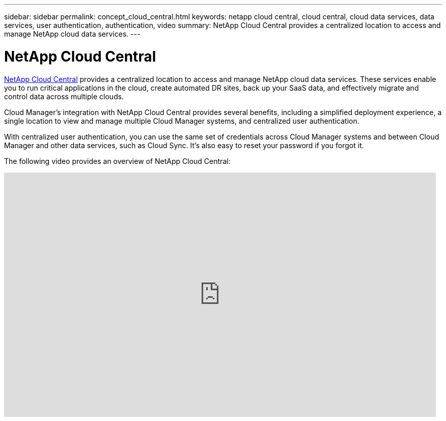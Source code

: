 ---
sidebar: sidebar
permalink: concept_cloud_central.html
keywords: netapp cloud central, cloud central, cloud data services, data services, user authentication, authentication, video
summary: NetApp Cloud Central provides a centralized location to access and manage NetApp cloud data services.
---

= NetApp Cloud Central
:hardbreaks:
:nofooter:
:icons: font
:linkattrs:
:imagesdir: ./media/

[.lead]
https://cloud.netapp.com[NetApp Cloud Central^] provides a centralized location to access and manage NetApp cloud data services. These services enable you to run critical applications in the cloud, create automated DR sites, back up your SaaS data, and effectively migrate and control data across multiple clouds.

Cloud Manager’s integration with NetApp Cloud Central provides several benefits, including a simplified deployment experience, a single location to view and manage multiple Cloud Manager systems, and centralized user authentication.

With centralized user authentication, you can use the same set of credentials across Cloud Manager systems and between Cloud Manager and other data services, such as Cloud Sync. It’s also easy to reset your password if you forgot it.

The following video provides an overview of NetApp Cloud Central:

video::xKRsIfiy-54[youtube, width=848, height=480]
